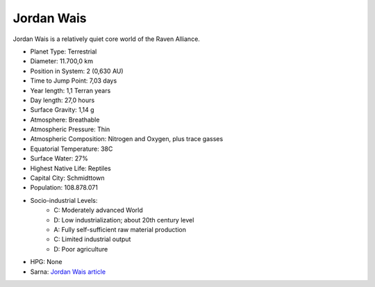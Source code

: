 Jordan Wais
------------------------------------

Jordan Wais is a relatively quiet core world of the Raven Alliance.

.. image:: ../img/Jordan_Wais_3151.webp
  :width: 75%
  :alt: Jordan Wais map

* Planet Type: Terrestrial
* Diameter: 11.700,0 km
* Position in System: 2 (0,630 AU)
* Time to Jump Point: 7,03 days
* Year length: 1,1 Terran years
* Day length: 27,0 hours
* Surface Gravity: 1,14 g
* Atmosphere: Breathable
* Atmospheric Pressure: Thin
* Atmospheric Composition: Nitrogen and Oxygen, plus trace gasses
* Equatorial Temperature: 38C
* Surface Water: 27\%
* Highest Native Life: Reptiles
* Capital City: Schmidttown
* Population: 108.878.071
* Socio-industrial Levels:
    * C: Moderately advanced World
    * D: Low industrialization; about 20th century level
    * A: Fully self-sufficient raw material production
    * C: Limited industrial output
    * D: Poor agriculture
* HPG: None
* Sarna: `Jordan Wais article <https://www.sarna.net/wiki/Jordan_Wais>`_
